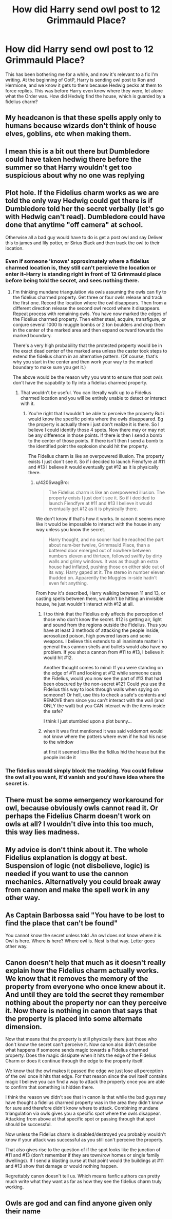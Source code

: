 #+TITLE: How did Harry send owl post to 12 Grimmauld Place?

* How did Harry send owl post to 12 Grimmauld Place?
:PROPERTIES:
:Author: TBFCabbage
:Score: 8
:DateUnix: 1593110330.0
:DateShort: 2020-Jun-25
:FlairText: Discussion
:END:
This has been bothering me for a while, and now it's relevant to a fic I'm writing. At the beginning of OotP, Harry is sending owl post to Ron and Hermione, and we know it gets to them because Hedwig pecks at them to force replies. This was before Harry even knew where they were, let alone what the Order was. How did Hedwig find the house, which is guarded by a fidelius charm?


** My headcanon is that these spells apply only to humans because wizards don't think of house elves, goblins, etc when making them.
:PROPERTIES:
:Author: Ash_Lestrange
:Score: 9
:DateUnix: 1593113599.0
:DateShort: 2020-Jun-26
:END:


** I mean this is a bit out there but Dumbledore could have taken hedwig there before the summer so that Harry wouldn't get too suspicious about why no one was replying
:PROPERTIES:
:Author: Kacey707
:Score: 4
:DateUnix: 1593110871.0
:DateShort: 2020-Jun-25
:END:


** Plot hole. If the Fidelius charm works as we are told the only way Hedwig could get there is if Dumbledore told her the secret verbally (let's go with Hedwig can't read). Dumbledore could have done that anytime "off camera" at school.

Otherwise all a bad guy would have to do is get a post owl and say Deliver this to james and lily potter, or Sirius Black and then track the owl to their location.
:PROPERTIES:
:Author: reddog44mag
:Score: 4
:DateUnix: 1593113640.0
:DateShort: 2020-Jun-26
:END:

*** Even if someone 'knows' approximately where a fidelius charmed location is, they still can't percieve the location or enter it--Harry is standing right in front of 12 Grimmauld place before being told the secret, and sees nothing there.
:PROPERTIES:
:Author: 420SwagBro
:Score: 7
:DateUnix: 1593115212.0
:DateShort: 2020-Jun-26
:END:

**** I'm thinking mundane triangulation via owls assuming the owls can fly to the fidelius charmed property. Get three or four owls release and track the first one. Record the location where the owl disappears. Then from a different direction release the second owl record where it disappears. Repeat process with remaining owls. You have now marked the edges of the Fidelius charmed property. Then either steal, acquire, transfigure, or conjure several 1000 lb muggle bombs or 2 ton boulders and drop them in the center of the marked area and then expand outward towards the marked boundary.

There's a very high probability that the protected property would be in the exact dead center of the marked area unless the caster took steps to extend the fidelius charm in an alternative pattern. (Of course, that's why you start in the center and then work your way to the marked boundary to make sure you get it.)

The above would be the reason why you want to ensure that post owls don't have the capability to fly into a fidelius charmed property.
:PROPERTIES:
:Author: reddog44mag
:Score: 1
:DateUnix: 1593115970.0
:DateShort: 2020-Jun-26
:END:

***** That wouldn't be useful. You can literally walk up to a Fidelius charmed location and you will be entirely unable to detect or interact with it.
:PROPERTIES:
:Author: Electric999999
:Score: 6
:DateUnix: 1593135612.0
:DateShort: 2020-Jun-26
:END:

****** You're right that I wouldn't be able to perceive the property But i would know the specific points where the owls disappeared. Eg the property is actually there i just don't realize it is there. So I believe I could identify those 4 spots. Now there may or may not be any difference in those points. If there is then I send a bomb to the center of those points. If there isn't then I send a bomb to the identified point the explosion should hit the property.

The Fidelius charm is like an overpowered illusion. The property exists I just don't see it. So if i decided to launch Fiendfyre at #11 and #13 I believe it would eventually get #12 as it is physically there.
:PROPERTIES:
:Author: reddog44mag
:Score: 1
:DateUnix: 1593137001.0
:DateShort: 2020-Jun-26
:END:

******* u/420SwagBro:
#+begin_quote
  The Fidelius charm is like an overpowered illusion. The property exists I just don't see it. So if i decided to launch Fiendfyre at #11 and #13 I believe it would eventually get #12 as it is physically there.
#+end_quote

We don't know if that's how it works. In canon it seems more like it would be impossible to interact with the house in any way unless you know the secret.

#+begin_quote
  Harry thought, and no sooner had he reached the part about num-ber twelve, Grimmauld Place, than a battered door emerged out of nowhere between numbers eleven and thirteen, followed swiftly by dirty walls and grimy windows. It was as though an extra house had inflated, pushing those on either side out of its way. Harry gaped at it. The stereo in number eleven thudded on. Apparently the Muggles in-side hadn't even felt anything.
#+end_quote

From how it's described, Harry walking between 11 and 13, or casting spells between them, wouldn't be hitting an invisible house, he just wouldn't interact with #12 at all.
:PROPERTIES:
:Author: 420SwagBro
:Score: 3
:DateUnix: 1593139109.0
:DateShort: 2020-Jun-26
:END:

******** I too think that the Fidelius only affects the perception of those who don't know the secret. #12 is getting air, light and sound from the regions outside the Fidelius. Thus you have at least 3 methods of attacking the people inside, aerosolized poison, high powered lasers and sonic weapons. I believe this extends to all inanimate matter in general thus cannon shells and bullets would also have no problem. If you shot a cannon from #11 to #13, I believe it would hit #12.

Another thought comes to mind: If you were standing on the edge of #11 and looking at #12 while someone casts the Fidelius, would you now see the part of #13 that had been obscured by the non-secret #12? Could you use the Fidelius this way to look through walls when spying on someone? Or hell, use this to check a safe's contents and REMOVE them since you can't interact with the wall (and ONLY the wall) but you CAN interact with the items inside the safe?

I think I just stumbled upon a plot bunny...
:PROPERTIES:
:Author: asifbaig
:Score: 1
:DateUnix: 1593183302.0
:DateShort: 2020-Jun-26
:END:


******** when it was first mentioned it was said voldemort would not know where the potters where even if he had his nose to the window

at first it seemed less like the fidilus hid the house but the people inside it
:PROPERTIES:
:Author: CommanderL3
:Score: 1
:DateUnix: 1593198870.0
:DateShort: 2020-Jun-26
:END:


*** The fidelius would simply block the tracking. You could follow the owl all you want, it'd vanish and you'd have idea where the secret is.
:PROPERTIES:
:Author: Electric999999
:Score: 1
:DateUnix: 1593135531.0
:DateShort: 2020-Jun-26
:END:


** There must be some emergency workaround for owl, because obviously owls cannot read it. Or perhaps the Fidelius Charm doesn't work on owls at all? I wouldn't dive into this too much, this way lies madness.
:PROPERTIES:
:Author: ceplma
:Score: 1
:DateUnix: 1593122209.0
:DateShort: 2020-Jun-26
:END:


** My advice is don't think about it. The whole Fidelius explanation is doggy at best. Suspension of logic (not disbelieve, logic) is needed if you want to use the cannon mechanics. Alternatively you could break away from cannon and make the spell work in any other way.
:PROPERTIES:
:Author: JOKERRule
:Score: 1
:DateUnix: 1593122973.0
:DateShort: 2020-Jun-26
:END:


** As Captain Barbossa said "You have to be lost to find the place that can't be found"

You cannot know the secret unless told .An owl does not know where it is. Owl is here. Where is here? Where owl is. Nest is that way. Letter goes other way.
:PROPERTIES:
:Author: ThatsMRfatguy
:Score: 1
:DateUnix: 1593127890.0
:DateShort: 2020-Jun-26
:END:


** Canon doesn't help that much as it doesn't really explain how the Fidelius charm actually works. We know that it removes the memory of the property from everyone who once knew about it. And until they are told the secret they remember nothing about the property nor can they perceive it. Now there is nothing in canon that says that the property is placed into some alternate dimension.

Now that means that the property is still physically there just those who don't know the secret can't perceive it. Now canon also didn't describe what happens if someone sends magic towards a Fidelius charmed property. Does the magic dissipate when it hits the edge of the Fidelius Charm or does it continue through the edge to the property itself.

We know that the owl makes it passed the edge we just lose all perception of the owl once it hits that edge. For that reason since the owl itself contains magic I believe you can find a way to attack the property once you are able to confirm that something is hidden there.

I think the reason we didn't see that in canon is that while the bad guys may have thought a fidelius charmed property was in the area they didn't know for sure and therefore didn't know where to attack. Combining mundane triangulation via owls gives you a specific spot where the owls disappear. Attacking from above at that specific spot or passing through that spot should be successful.

Now unless the Fidelius charm is disabled/destroyed you probably wouldn't know if your attack was successful as you still can't perceive the property.

That also gives rise to the question of if the spot looks like the junction of #11 and #13 (don't remember if they are town/row homes or single family dwellings). If I send a blasting curse at that point would the buildings at #11 and #13 show that damage or would nothing happen.

Regrettably canon doesn't tell us. Which means fanfic authors can pretty much write what they want as far as how they see the fidelius charm truly working.
:PROPERTIES:
:Author: reddog44mag
:Score: 1
:DateUnix: 1593141412.0
:DateShort: 2020-Jun-26
:END:


** Owls are god and can find anyone given only their name
:PROPERTIES:
:Author: aimandmiss
:Score: 1
:DateUnix: 1593149993.0
:DateShort: 2020-Jun-26
:END:

